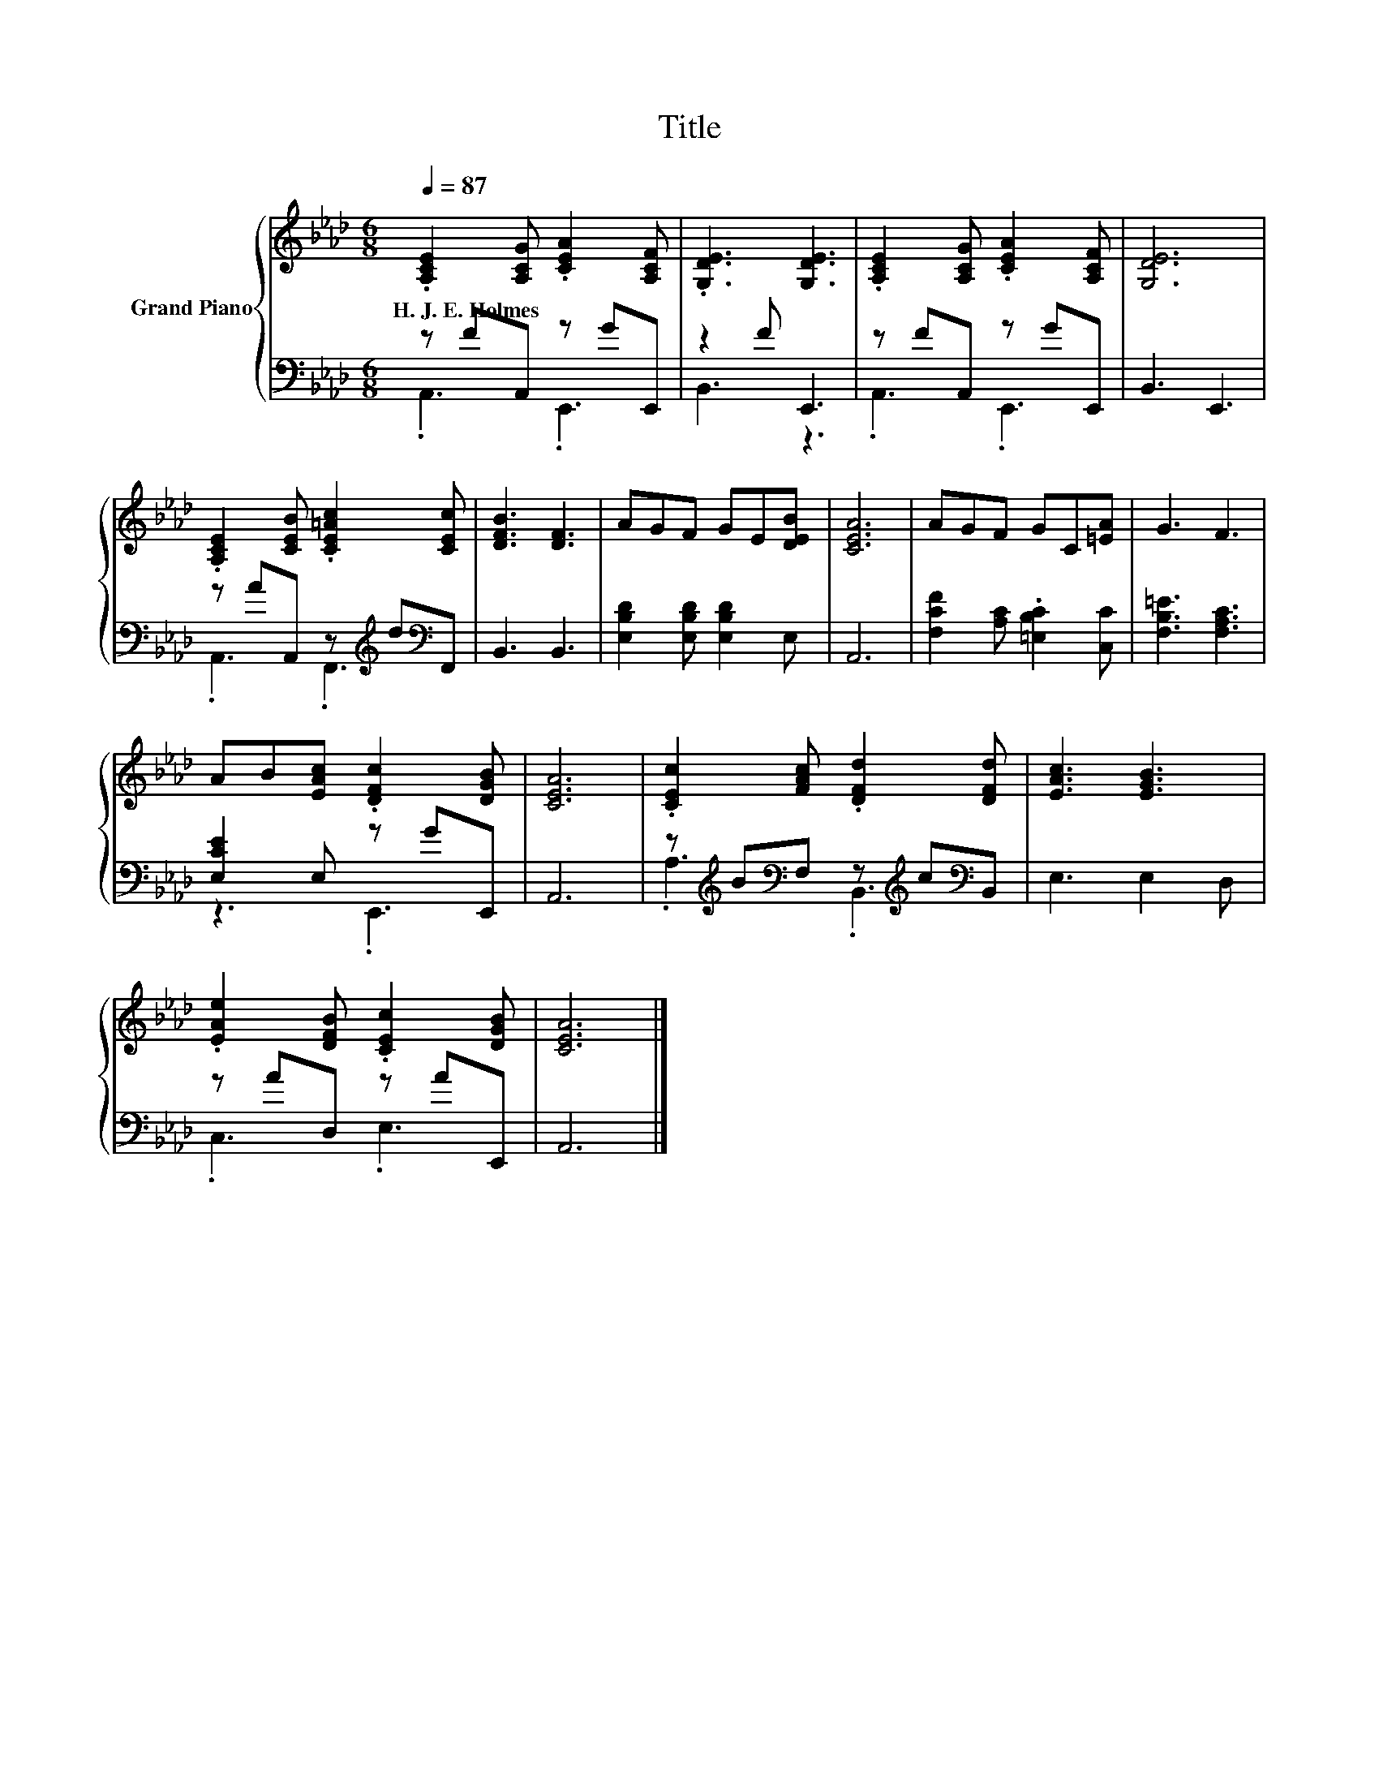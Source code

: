 X:1
T:Title
%%score { 1 | ( 2 3 ) }
L:1/8
Q:1/4=87
M:6/8
K:Ab
V:1 treble nm="Grand Piano"
V:2 bass 
V:3 bass 
V:1
 .[A,CE]2 [A,CG] .[CEA]2 [A,CF] | .[G,DE]3 [G,DE]3 | .[A,CE]2 [A,CG] .[CEA]2 [A,CF] | [G,DE]6 | %4
w: H.~J.~E.~Holmes * * *||||
 .[A,CE]2 [CEB] .[CE=Ac]2 [CEc] | [DFB]3 [DF]3 | AGF GE[DEB] | [CEA]6 | AGF GC[=EA] | G3 F3 | %10
w: ||||||
 AB[EAc] .[DFc]2 [DGB] | [CEA]6 | .[CEc]2 [FAc] .[DFd]2 [DFd] | [EAc]3 [EGB]3 | %14
w: ||||
 .[EAe]2 [DFB] .[CEc]2 [DGB] | [CEA]6 |] %16
w: ||
V:2
 z FA,, z GE,, | z2 F E,,3 | z FA,, z GE,, | B,,3 E,,3 | z AA,, z[K:treble] d[K:bass]F,, | %5
 B,,3 B,,3 | [E,B,D]2 [E,B,D] [E,B,D]2 E, | A,,6 | [F,CF]2 [A,C] .[=E,B,C]2 [C,C] | %9
 [F,B,=E]3 [F,A,C]3 | [E,CE]2 E, z GE,, | A,,6 | z[K:treble] B[K:bass]F, z[K:treble] c[K:bass]B,, | %13
 E,3 E,2 D, | z AD, z AE,, | A,,6 |] %16
V:3
 .A,,3 .E,,3 | B,,3 z3 | .A,,3 .E,,3 | x6 | .A,,3 .F,,3[K:treble][K:bass] | x6 | x6 | x6 | x6 | %9
 x6 | z3 .E,,3 | x6 | .A,3[K:treble][K:bass] .B,,3[K:treble][K:bass] | x6 | .C,3 .E,3 | x6 |] %16

